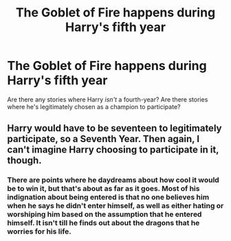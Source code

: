#+TITLE: The Goblet of Fire happens during Harry's fifth year

* The Goblet of Fire happens during Harry's fifth year
:PROPERTIES:
:Author: Icanceli
:Score: 5
:DateUnix: 1589518714.0
:DateShort: 2020-May-15
:FlairText: Request
:END:
Are there any stories where Harry /isn't/ a fourth-year? Are there stories where he's legitimately chosen as a champion to participate?


** Harry would have to be seventeen to legitimately participate, so a Seventh Year. Then again, I can't imagine Harry choosing to participate in it, though.
:PROPERTIES:
:Author: SkylarAlpha
:Score: 2
:DateUnix: 1589526113.0
:DateShort: 2020-May-15
:END:

*** There are points where he daydreams about how cool it would be to win it, but that's about as far as it goes. Most of his indignation about being entered is that no one believes him when he says he didn't enter himself, as well as either hating or worshiping him based on the assumption that he entered himself. It isn't till he finds out about the dragons that he worries for his life.
:PROPERTIES:
:Author: dancortens
:Score: 1
:DateUnix: 1589588777.0
:DateShort: 2020-May-16
:END:
